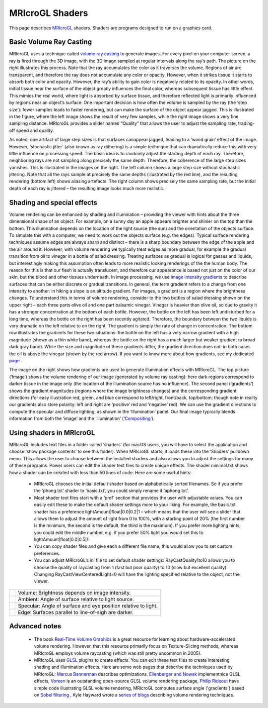 MRIcroGL Shaders
=======================================

This page describes `MRIcroGL <https://www.nitrc.org/plugins/mwiki/index.php/mricrogl:MainPage>`_ shaders. Shaders are programs designed to run on a graphics card. 


Basic Volume Ray Casting
-------------------------------------------


MRIcroGL uses a technique called `volume ray casting <https://en.wikipedia.org/wiki/Volume_ray_casting>`_ to generate images. For every pixel on your computer screen, a ray is fired through the 3D image, with the 3D image sampled at regular intervals along the ray’s path. The picture on the right illustrates this process. Note that the ray accumulates the color as it traverses the volume. Regions of air are transparent, and therefore the ray does not accumulate any color or opacity. However, when it strikes tissue it starts to absorb both color and opacity. However, the ray’s ability to gain color is negatively related to its opacity. In other words, initial tissue near the surface of the object greatly influences the final color, whereas subsequent tissue has little effect. This mimics the real world, where light is absorbed by surface tissue, and therefore reflected light is primarily influenced by regions near an object’s surface. One important decision is how often the volume is sampled by the ray (the ‘step size’): fewer samples leads to faster rendering, but can make the surface of the object appear jagged. This is illustrated in the figure, where the left image shows the result of very few samples, while the right image shows a very fine sampling distance. MRIcroGL provides a slider named “Quality” that allows the user to adjust the sampling rate, trading-off speed and quality.

.. image:: stepsize_0.jpg
 :width: 384
 :align: center

As noted, one artifact of large step sizes is that surfaces canappear jagged, leading to a ‘wood grain’ effect of the image. However, ‘stochastic jitter’ (also known as ray dithering) is a simple technique that can dramatically reduce this with very little influence on processing speed. The basic idea is to randomly adjust the starting depth of each ray. Therefore, neighboring rays are not sampling along precisely the same depth. Therefore, the coherence of the large step sizes vanishes. This is illustrated in the images on the right. The left column shows a large step size without stochastic jittering. Note that all the rays sample at precisely the same depths (illustrated by the red line), and the resulting rendering (bottom left) shows aliasing artefacts. The right column shows precisely the same sampling rate, but the initial depth of each ray is jittered – the resulting image looks much more realistic.

.. image:: jitter_0.jpg
 :width: 384
 :align: center
 
Shading and special effects
-------------------------------------------

Volume rendering can be enhanced by shading and illumination – providing the viewer with hints about the three dimensional shape of an object. For example, on a sunny day an apple appears brighter and shinier on the top than the bottom. This illumnation depends on the location of the light source (the sun) and the orientation of the objects surface. To simulate this with a computer, we need to work out the objects surface (e.g. the edges). Typical surface rendering techniques assume edges are always sharp and distinct – there is a sharp boundary between the edge of the apple and the air around it. However, with volume rendering we typically treat edges as more gradual, for example the gradual transition from oil to vinegar in a bottle of salad dressing. Treating surfaces as gradual is logical for gasses and liquids, but interestingly making this assumption often leads to more realistic looking renderings of the the human body. The reason for this is that our flesh is actually translucent, and therefore our appearance is based not just on the color of our skin, but the blood and other tissues underneath. In image processing, we use `image intensity gradients <https://en.wikipedia.org/wiki/Image_gradient>`_ to describe surfaces that can be either discrete or gradual transitions. In general, the term gradient refers to a change from one intensity to another: in hiking a slope is an altitude gradient. For images, a gradient is a region where the brightness changes. To understand this in terms of volume rendering, consider to the two bottles of salad dressing shown on the upper right – each three parts olive oil and one part balsamic vinegar. Vinegar is heavier than olive oil, so due to gravity it has a stronger concentration at the bottom of each bottle. However, the bottle on the left has been left undisturbed for a long time, whereas the bottle on the right has been recently agitated. Therefore, the boundary between the two liquids is very dramatic on the left relative to on the right. The gradient is simply the rate of change in concentration. The bottom row illustrates the gradients for these two situations: the bottle on the left has a very narrow gradient with a high magnitude (shown as a thin white band), whereas the bottle on the right has a much larger but weaker gradient (a broad dark gray band). While the size and magnitude of these gradients differ, the gradient direction does not: in both cases the oil is above the vinegar (shown by the red arrow). If you want to know more about how gradients, see my dedicated `page <https://www.mccauslandcenter.sc.edu/mricrogl/gradients>`_ .

.. image:: gradients_3.png
 :width: 65
 :align: center

The image on the right shows how gradients are used to generate illumination effects with MRIcroGL. The top picture (‘Image’) shows the volume rendering of our image (generated by volume ray casting): here dark regions correspond to darker tissue in the image only (the location of the illumination source has no influence). The second panel (‘gradients’) shows the gradient magnitudes (regions where the image brightness changes) and the corresponding gradient directions (for easy illustration red, green, and blue correspond to left/right, front/back, top/bottom; though note in reality our gradients also store polarity: left and right are ‘positive’ red and ‘negative’ red). We can use the gradient directions to compute the specular and diffuse lighting, as shown in the ‘Illumination’ panel. Our final image typically blends information from both the ‘image’ and the ‘illumination’ (‘`Compositing <https://en.wikipedia.org/wiki/Compositing>`_‘).



Using shaders in MRIcroGL
-------------------------------------------

.. image:: lighting_0.png
 :width: 256
 :align: center

MRIcroGL includes text files in a folder called ‘shaders’ (for macOS users, you will have to select the application and choose ‘show package contents’ to see this folder). When MRIcroGL starts, it loads these into the ‘Shaders’ pulldown menu. This allows the user to choose between the installed shaders and also allows you to adjust the settings for many of these programs. Power users can edit the shader text files to create unique effects. The shader minimal.txt shows how a shader can be created with less than 50 lines of code. Here are some useful hints:

 - MRIcroGL chooses the initial default shader based on alphabetically sorted filenames. So if you prefer the ‘phong.txt’ shader to ‘basic.txt’, you could simply rename it ‘aphong.txt’.
 - Most shader text files start with a ‘pref’ section that provides the user with adjustable values. You can easily edit these to make the default shader settings more to your liking. For example, the basic.txt shader has a preference lightAmount|float|0.0|0.2|1 – which means that the user will see a slider that allows them to adjust the amount of light from 0 to 100%, with a starting point of 20% (the first number is the minimum, the second is the default, the third is the maximum). If you prefer more lighting hints, you could edit the middle number, e.g. if you prefer 50% light you would set this to lightAmount|float|0.0|0.5|1
 - You can copy shader files and give each a different file name, this would allow you to set custom preferences.
 - You can adjust MRIcroGL’s ini file to set default shader settings: RayCastQuality1to10 allows you to choose the quality of raycasting from 1 (fast but poor quality) to 10 (slow but excellent quality). Changing RayCastViewCenteredLight=0 will have the lighting specified relative to the object, not the viewer.

.. |imVo| image:: volume.jpg    
   :width: 128
   :height: 125
   :align: middle
.. |imAm| image:: ambient.jpg
   :width: 128
   :height: 125
   :align: middle
.. |imSp| image:: specular.jpg
   :width: 128
   :height: 125
   :align: middle
.. |imEd| image:: edge.jpg
   :width: 128
   :height: 125
   :align: middle


+---------+-----------------------------------------------------------------+
| |imVo|  | Volume: Brightness depends on image intensity.                  |
+---------+-----------------------------------------------------------------+
| |imAm|  | Ambient: Angle of surface relative to light source.             |
+---------+-----------------------------------------------------------------+
| |imSp|  | Specular: Angle of surface and eye position relative to light.  |
+---------+-----------------------------------------------------------------+
| |imEd|  | Edge: Surfaces parallel to line-of-sigh are darker.             |
+---------+-----------------------------------------------------------------+


Advanced notes
-------------------------------------------

 - The book `Real-Time Volume Graphics <http://www.real-time-volume-graphics.org>`_ is a great resource for learning about hardware-accelerated volume rendering. However, that this resource primarily focus on Texture-Slicing methods, whereas MRIcroGL employs volume raycasting (which was still pretty uncommon in 2005).
 - MRIcroGL uses `GLSL <http://mew.cx/glsl_quickref.pdf>`_ plugins to create effects. You can edit these text files to create interesting shading and illumination effects. Here are some web pages that describe the techniques used by MRIcroGL: `Marcus Bannerman <https://www.marcusbannerman.co.uk/articles/VolumeRendering.html>`_ describes optimizations, `Ellenberger and Nowak <http://pages.cs.wisc.edu/~nowak/779/779ClassProject.html>`_ implementnice GLSL effects, `Voreen <https://www.uni-muenster.de/Voreen/>`_ is an outstanding open-source GLSL volume rendering package, `Philip Rideout <https://prideout.net/blog/old/blog/index.html@p=64.html>`_ have simple code illustrating GLSL volume rendering, MRIcroGL computes surface angle ('gradients') based on `Sobel filtering <https://en.wikipedia.org/wiki/Sobel_operator>`_ , Kyle Hayward wrote a `series of blogs <https://graphicsrunner.blogspot.com/2010/05/volume-rendering-202-shadows-and.html>`_ describing volume rendering techniques.
 
.. image:: present.png
 :width: 320
 :align: center
 

